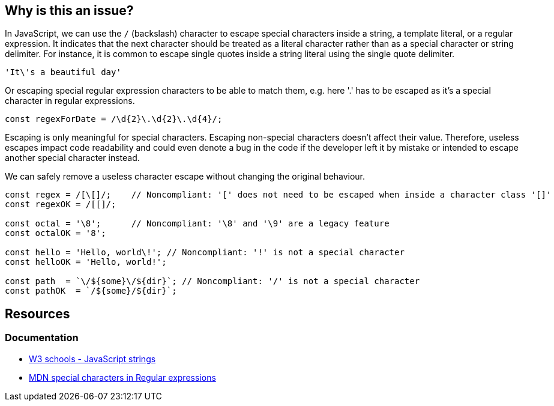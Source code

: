 == Why is this an issue?

In JavaScript, we can use the ``++/++`` (backslash) character to escape special characters inside a string, a template literal, or a regular expression. It indicates that the next character should be treated as a literal character rather than as a special character or string delimiter.
For instance, it is common to escape single quotes inside a string literal using the single quote delimiter.

[source,javascript]
----
'It\'s a beautiful day'
----

Or escaping special regular expression characters to be able to match them, e.g. here '.' has to be escaped as it's a special character in regular expressions.
[source,javascript]
----
const regexForDate = /\d{2}\.\d{2}\.\d{4}/;
----

Escaping is only meaningful for special characters. Escaping non-special characters doesn't affect their value. Therefore, useless escapes impact code readability and could even denote a bug in the code if the developer left it by mistake or intended to escape another special character instead.

We can safely remove a useless character escape without changing the original behaviour.

[source,javascript]
----
const regex = /[\[]/;    // Noncompliant: '[' does not need to be escaped when inside a character class '[]'
const regexOK = /[[]/;

const octal = '\8';      // Noncompliant: '\8' and '\9' are a legacy feature
const octalOK = '8';

const hello = 'Hello, world\!'; // Noncompliant: '!' is not a special character
const helloOK = 'Hello, world!';

const path  = `\/${some}\/${dir}`; // Noncompliant: '/' is not a special character
const pathOK  = `/${some}/${dir}`;
----

== Resources

=== Documentation

- https://www.w3schools.com/js/js_strings.asp[W3 schools - JavaScript strings]
- https://developer.mozilla.org/en-US/docs/Web/JavaScript/Guide/Regular_expressions#using_special_characters[MDN special characters in Regular expressions]